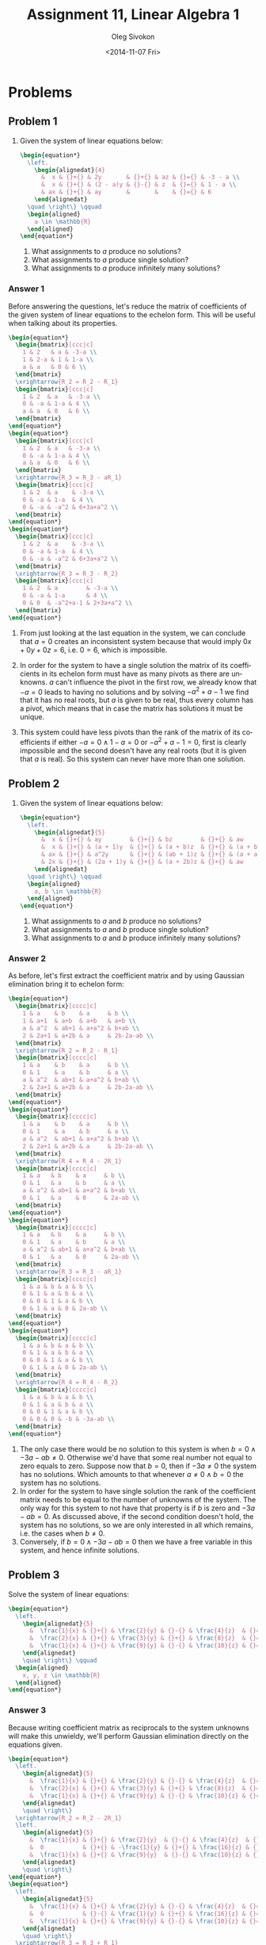 # -*- fill-column: 80; org-confirm-babel-evaluate: nil -*-

#+TITLE:     Assignment 11, Linear Algebra 1
#+AUTHOR:    Oleg Sivokon
#+EMAIL:     olegsivokon@gmail.com
#+DATE:      <2014-11-07 Fri>
#+DESCRIPTION: First asssignment in the course Linear Algebra 1
#+KEYWORDS: Assignment, Linear Algebra
#+LANGUAGE: en
#+LaTeX_CLASS: article
#+LATEX_HEADER: \usepackage[usenames,dvipsnames]{color}
#+LATEX_HEADER: \usepackage{a4wide}
#+LATEX_HEADER: \usepackage[backend=bibtex, style=numeric]{biblatex}
#+LATEX_HEADER: \usepackage{commath}
#+LATEX_HEADER: \usepackage{tikz}
#+LATEX_HEADER: \usepackage{amsmath}
#+LATEX_HEADER: \usetikzlibrary{shapes,backgrounds}
#+LATEX_HEADER: \usepackage{marginnote}
#+LATEX_HEADER: \usepackage{enumerate}
#+LATEX_HEADER: \usepackage{listings}
#+LATEX_HEADER: \usepackage{color}
#+LATEX_HEADER: \hypersetup{urlcolor=blue}
#+LATEX_HEADER: \hypersetup{colorlinks,urlcolor=blue}
#+LATEX_HEADER: \addbibresource{bibliography.bib}
#+LATEX_HEADER: \setlength{\parskip}{16pt plus 2pt minus 2pt}
#+LATEX_HEADER: \definecolor{codebg}{rgb}{0.96,0.99,0.8}

#+HTML_HEAD: <link rel="stylesheet" type="text/css" href="./css/style.css"/>
#+HTML_HEAD_EXTRA: <link rel="stylesheet" type="text/css" href="./css/bootstrap.min.css"/>
#+HTML_HEAD_EXTRA: <link rel="stylesheet" type="text/css" href="./css/icfp.css"/>

#+BEGIN_SRC emacs-lisp :exports none
  (setq org-latex-pdf-process
        '("latexmk -pdflatex='pdflatex -shell-escape -interaction nonstopmode' -pdf -bibtex -f %f")
        org-latex-listings t
        org-latex-custom-lang-environments '((maxima "maxima"))
        org-src-fontify-natively t
        org-babel-latex-htlatex "htlatex")
  (defmacro by-backend (&rest body)
    `(cl-case (when (boundp 'backend) (org-export-backend-name backend))
       ,@body))
#+END_SRC

#+RESULTS:
: by-backend

#+BEGIN_LATEX
  \definecolor{codebg}{rgb}{0.96,0.99,0.8}
  \lstnewenvironment{maxima}{%
    \lstset{backgroundcolor=\color{codebg},
      frame=single,
      framerule=0pt,
      basicstyle=\ttfamily\scriptsize,
      columns=fixed}}{}
  }
  \makeatletter
  \newcommand{\verbatimfont}[1]{\renewcommand{\verbatim@font}{\ttfamily#1}}
  \makeatother
  \verbatimfont{\small}%
  \makeatletter
  \renewcommand*\env@matrix[1][*\c@MaxMatrixCols c]{%
    \hskip -\arraycolsep
    \let\@ifnextchar\new@ifnextchar
    \array{#1}}
  \makeatother
#+END_LATEX

@@latex: \clearpage@@

* Problems

** Problem 1

   1. Given the system of linear equations below:

      #+HEADER: :exports results
      #+HEADER: :results (by-backend (pdf "latex") (t "raw"))
      #+BEGIN_SRC latex
        \begin{equation*}
          \left.
            \begin{alignedat}{4}
              &  x & {}+{} & 2y       & {}+{} & az & {}={} & -3 - a \\
              &  x & {}+{} & (2 - a)y & {}-{} & z  & {}={} & 1 - a \\
              & ax & {}+{} & ay       &       &    & {}={} & 6
            \end{alignedat}
          \quad \right\} \qquad
          \begin{aligned}
            a \in \mathbb{R}
          \end{aligned}
        \end{equation*}
      #+END_SRC
      
      1. What assignments to $a$ produce no solutions?
      2. What assignments to $a$ produce single solution?
      3. What assignments to $a$ produce infinitely many solutions?
        
*** Answer 1

    Before answering the questions, let's reduce the matrix of coefficients of
    the given system of linear equations to the echelon form.  This will be
    useful when talking about its properties.

    #+HEADER: :exports results
    #+HEADER: :results (by-backend (pdf "latex") (t "raw"))
    #+BEGIN_SRC latex
      \begin{equation*}
        \begin{bmatrix}[ccc|c]
          1 & 2   & a & -3-a \\
          1 & 2-a & 1 & 1-a \\
          a & a   & 0 & 6 \\
        \end{bmatrix}
        \xrightarrow{R_2 = R_2 - R_1}
        \begin{bmatrix}[ccc|c]
          1 & 2  & a   & -3-a \\
          0 & -a & 1-a & 4 \\
          a & a  & 0   & 6 \\
        \end{bmatrix}
      \end{equation*}
      \begin{equation*}
        \begin{bmatrix}[ccc|c]
          1 & 2  & a   & -3-a \\
          0 & -a & 1-a & 4 \\
          a & a  & 0   & 6 \\
        \end{bmatrix}
        \xrightarrow{R_3 = R_3 - aR_1}
        \begin{bmatrix}[ccc|c]
          1 & 2  & a    & -3-a \\
          0 & -a & 1-a  & 4 \\
          0 & -a & -a^2 & 6+3a+a^2 \\
        \end{bmatrix}
      \end{equation*}
      \begin{equation*}
        \begin{bmatrix}[ccc|c]
          1 & 2  & a    & -3-a \\
          0 & -a & 1-a  & 4 \\
          0 & -a & -a^2 & 6+3a+a^2 \\
        \end{bmatrix}
        \xrightarrow{R_3 = R_3 - R_2}
        \begin{bmatrix}[ccc|c]
          1 & 2  & a        & -3-a \\
          0 & -a & 1-a      & 4 \\
          0 & 0  & -a^2+a-1 & 2+3a+a^2 \\
        \end{bmatrix}
      \end{equation*}
    #+END_SRC
    
    1. From just looking at the last equation in the system, we can conclude
       that $a=0$ creates an inconsistent system because that would imply
       $0x+0y+0z=6$, i.e. $0=6$, which is impossible.
       
    2. In order for the system to have a single solution the matrix of its
       coefficients in its echelon form must have as many pivots as there are
       unknowns.  $a$ can't influence the pivot in the first row, we already
       know that $-a=0$ leads to having no solutions and by solving $-a^2+a-1$
       we find that it has no real roots, but $a$ is given to be real, thus
       every column has a pivot, which means that in case the matrix has
       solutions it must be unique.
       
    3. This system could have less pivots than the rank of the matrix of its
       coefficients if either $-a=0 \land 1-a=0$ or $-a^2+a-1=0$, first is
       clearly impossible and the second doesn't have any real roots (but it
       is given that $a$ is real). So this system can never have more than
       one solution.

** Problem 2

   1. Given the system of linear equations below:

      #+HEADER: :exports results
      #+HEADER: :results (by-backend (pdf "latex") (t "raw"))
      #+BEGIN_SRC latex
        \begin{equation*}
          \left.
            \begin{alignedat}{5}
              &  x & {}+{} & ay        & {}+{} & bz        & {}+{} & aw         & {}={} & b \\
              &  x & {}+{} & (a + 1)y  & {}+{} & (a + b)z  & {}+{} & (a + b)w   & {}={} & a + b \\
              & ax & {}+{} & a^2y      & {}+{} & (ab + 1)z & {}+{} & (a + a^2)w & {}={} & b + ab \\
              & 2x & {}+{} & (2a + 1)y & {}+{} & (a + 2b)z & {}+{} & aw         & {}={} & 2b - 2a - ab
            \end{alignedat}
          \quad \right\} \qquad
          \begin{aligned}
            a, b \in \mathbb{R}
          \end{aligned}
        \end{equation*}
      #+END_SRC
      
      1. What assignments to $a$ and $b$ produce no solutions?
      2. What assignments to $a$ and $b$ produce single solution?
      3. What assignments to $a$ and $b$ produce infinitely many solutions?

*** Answer 2
    As before, let's first extract the coefficient matrix and by using
    Gaussian elimination bring it to echelon form:

    #+HEADER: :exports results
    #+HEADER: :results (by-backend (pdf "latex") (t "raw"))
    #+BEGIN_SRC latex
      \begin{equation*}
        \begin{bmatrix}[cccc|c]
          1 & a    & b    & a     & b \\
          1 & a+1  & a+b  & a+b   & a+b \\
          a & a^2  & ab+1 & a+a^2 & b+ab \\
          2 & 2a+1 & a+2b & a     & 2b-2a-ab \\
        \end{bmatrix}
        \xrightarrow{R_2 = R_2 - R_1}
        \begin{bmatrix}[cccc|c]
          1 & a    & b    & a     & b \\
          0 & 1    & a    & b     & a \\
          a & a^2  & ab+1 & a+a^2 & b+ab \\
          2 & 2a+1 & a+2b & a     & 2b-2a-ab \\
        \end{bmatrix}
      \end{equation*}
      \begin{equation*}
        \begin{bmatrix}[cccc|c]
          1 & a    & b    & a     & b \\
          0 & 1    & a    & b     & a \\
          a & a^2  & ab+1 & a+a^2 & b+ab \\
          2 & 2a+1 & a+2b & a     & 2b-2a-ab \\
        \end{bmatrix}
        \xrightarrow{R_4 = R_4 - 2R_1}
        \begin{bmatrix}[cccc|c]
          1 & a   & b    & a     & b \\
          0 & 1   & a    & b     & a \\
          a & a^2 & ab+1 & a+a^2 & b+ab \\
          0 & 1   & a    & 0     & 2a-ab \\
        \end{bmatrix}
      \end{equation*}
      \begin{equation*}
        \begin{bmatrix}[cccc|c]
          1 & a   & b    & a     & b \\
          0 & 1   & a    & b     & a \\
          a & a^2 & ab+1 & a+a^2 & b+ab \\
          0 & 1   & a    & 0     & 2a-ab \\
        \end{bmatrix}
        \xrightarrow{R_3 = R_3 - aR_1}
        \begin{bmatrix}[cccc|c]
          1 & a & b & a & b \\
          0 & 1 & a & b & a \\
          0 & 0 & 1 & a & b \\
          0 & 1 & a & 0 & 2a-ab \\
        \end{bmatrix}
      \end{equation*}
      \begin{equation*}
        \begin{bmatrix}[cccc|c]
          1 & a & b & a & b \\
          0 & 1 & a & b & a \\
          0 & 0 & 1 & a & b \\
          0 & 1 & a & 0 & 2a-ab \\
        \end{bmatrix}
        \xrightarrow{R_4 = R_4 - R_2}
        \begin{bmatrix}[cccc|c]
          1 & a & b & a & b \\
          0 & 1 & a & b & a \\
          0 & 0 & 1 & a & b \\
          0 & 0 & 0 & -b & -3a-ab \\
        \end{bmatrix}
      \end{equation*}
    #+END_SRC

    1. The only case there would be no solution to this system is when
       $b=0\land -3a-ab\neq0$.  Otherwise we'd have that some real number not
       equal to zero equals to zero.  Suppose now that $b=0$, then if $-3a\neq0$
       the system has no solutions.  Which amounts to that whenever
       $a\neq0\land b=0$ the system has no solutions.
    2. In order for the system to have single solution the rank of the
       coefficient matrix needs to be equal to the number of unknowns of the
       system.  The only way for this system to not have that property is if $b$
       is zero and $-3a-ab=0$. As discussed above, if the second condition doesn't
       hold, the system has no solutions, so we are only interested in all which
       remains, i.e. the cases when $b\neq0$.
    3. Conversely, if $b=0\land-3a-ab=0$ then we have a free variable in this 
       system, and hence infinite solutions.

** Problem 3

   Solve the system of linear equations:
      
   #+HEADER: :exports results
   #+HEADER: :results (by-backend (pdf "latex") (t "raw"))
   #+BEGIN_SRC latex
     \begin{equation*}
       \left.
         \begin{alignedat}{5}
           &  \frac{1}{x} & {}+{} & \frac{2}{y} & {}-{} & \frac{4}{z}  & {}={} & 1 \\
           &  \frac{2}{x} & {}+{} & \frac{3}{y} & {}+{} & \frac{8}{z}  & {}={} & 0 \\
           &  \frac{1}{x} & {}+{} & \frac{9}{y} & {}-{} & \frac{10}{z} & {}={} & 5
         \end{alignedat}
         \quad \right\} \qquad
       \begin{aligned}
         x, y, z \in \mathbb{R}
       \end{aligned}
     \end{equation*}
   #+END_SRC

*** Answer 3

    Because writing coefficient matrix as reciprocals to the system unknowns will make
    this unwieldy, we'll perform Gaussian elimination directly on the equations given.

    #+HEADER: :exports results
    #+HEADER: :results (by-backend (pdf "latex") (t "raw"))
    #+BEGIN_SRC latex
      \begin{equation*}
        \left.
          \begin{alignedat}{5}
            &  \frac{1}{x} & {}+{} & \frac{2}{y} & {}-{} & \frac{4}{z}  & {}={} & 1 \\
            &  \frac{2}{x} & {}+{} & \frac{3}{y} & {}+{} & \frac{8}{z}  & {}={} & 0 \\
            &  \frac{1}{x} & {}+{} & \frac{9}{y} & {}-{} & \frac{10}{z} & {}={} & 5
          \end{alignedat}
          \quad \right\}
        \xrightarrow{R_2 = R_2 - 2R_1}
        \left.
          \begin{alignedat}{5}
            &  \frac{1}{x} & {}+{} & \frac{2}{y}  & {}-{} & \frac{4}{z}  & {}={} & 1 \\
            &  0           & {}+{} & -\frac{1}{y} & {}+{} & \frac{16}{z} & {}={} & -2 \\
            &  \frac{1}{x} & {}+{} & \frac{9}{y}  & {}-{} & \frac{10}{z} & {}={} & 5
          \end{alignedat}
          \quad \right\}
      \end{equation*}
      \begin{equation*}
        \left.
          \begin{alignedat}{5}
            &  \frac{1}{x} & {}+{} & \frac{2}{y} & {}-{} & \frac{4}{z}  & {}={} & 1 \\
            &  0           & {}-{} & \frac{1}{y} & {}+{} & \frac{16}{z} & {}={} & -2 \\
            &  \frac{1}{x} & {}+{} & \frac{9}{y} & {}-{} & \frac{10}{z} & {}={} & 5
          \end{alignedat}
          \quad \right\}
        \xrightarrow{R_3 = R_3 + R_1}
        \left.
          \begin{alignedat}{5}
            &  \frac{1}{x} & {}+{} & \frac{2}{y}  & {}-{} & \frac{4}{z}  & {}={} & 1 \\
            &  0           & {}-{} & \frac{1}{y}  & {}+{} & \frac{16}{z} & {}={} & -2 \\
            &  0           & {}+{} & \frac{11}{y} & {}-{} & \frac{6}{z}  & {}={} & 6
          \end{alignedat}
          \quad \right\}
      \end{equation*}
      \begin{equation*}
        \left.
          \begin{alignedat}{5}
            &  \frac{1}{x} & {}+{} & \frac{2}{y}  & {}-{} & \frac{4}{z}  & {}={} & 1 \\
            &  0           & {}-{} & \frac{1}{y}  & {}+{} & \frac{16}{z} & {}={} & -2 \\
            &  0           & {}+{} & \frac{11}{y} & {}-{} & \frac{6}{z}  & {}={} & 6
          \end{alignedat}
          \quad \right\}
        \xrightarrow{R_3 = R_3 + 11R_2}
        \left.
          \begin{alignedat}{5}
            &  \frac{1}{x} & {}+{} & \frac{2}{y} & {}-{} & \frac{4}{z}   & {}={} & 1 \\
            &  0           & {}-{} & \frac{1}{y} & {}+{} & \frac{16}{z}  & {}={} & -2 \\
            &  0           & {}+{} & 0           & {}+{} & \frac{102}{z} & {}={} & -16
          \end{alignedat}
          \quad \right\}
      \end{equation*}
      \begin{equation*}
        \left.
          \begin{alignedat}{5}
            &  \frac{1}{x} & {}+{} & \frac{2}{y} & {}-{} & \frac{4}{z}   & {}={} & 1 \\
            &  0           & {}-{} & \frac{1}{y} & {}+{} & \frac{16}{z}  & {}={} & -2 \\
            &  0           & {}+{} & 0           & {}+{} & \frac{102}{z} & {}={} & -16
          \end{alignedat}
          \quad \right\}
        \xrightarrow{R_1 = R_1 + 2R_2}
        \left.
          \begin{alignedat}{5}
            &  \frac{1}{x} & {}+{} & 0           & {}+{} & \frac{28}{z}  & {}={} & -3 \\
            &  0           & {}-{} & \frac{1}{y} & {}+{} & \frac{16}{z}  & {}={} & -2 \\
            &  0           & {}+{} & 0           & {}+{} & \frac{102}{z} & {}={} & -16
          \end{alignedat}
          \quad \right\}
      \end{equation*}
      \begin{equation*}
        \left.
          \begin{alignedat}{5}
            &  \frac{1}{x} & {}+{} & 0           & {}+{} & \frac{28}{z}  & {}={} & -3 \\
            &  0           & {}-{} & \frac{1}{y} & {}+{} & \frac{16}{z}  & {}={} & -2 \\
            &  0           & {}+{} & 0           & {}+{} & \frac{102}{z} & {}={} & -16
          \end{alignedat}
          \quad \right\}
        \xrightarrow{R_2 = R_2 - \frac{14}{51}R_3}
        \left.
          \begin{alignedat}{5}
            &  \frac{1}{x} & {}+{} & 0           & {}+{} & \frac{28}{z}  & {}={} & -3 \\
            &  0           & {}-{} & \frac{1}{y} & {}+{} & 0  & {}={}    & \frac{26}{51} \\
            &  0           & {}+{} & 0           & {}+{} & \frac{102}{z} & {}={} & -16
          \end{alignedat}
          \quad \right\}
      \end{equation*}
      \begin{equation*}
        \left.
          \begin{alignedat}{5}
            &  \frac{1}{x} & {}+{} & 0           & {}+{} & \frac{28}{z}  & {}={} & -3 \\
            &  0           & {}-{} & \frac{1}{y} & {}+{} & 0             & {}={} & \frac{26}{51} \\
            &  0           & {}+{} & 0           & {}+{} & \frac{102}{z} & {}={} & -16
          \end{alignedat}
          \quad \right\}
        \xrightarrow{R_1 = R_1 - \frac{8}{51}R_3}
        \left.
          \begin{alignedat}{5}
            &  \frac{1}{x} & {}+{} & 0           & {}+{} & 0             & {}={} & \frac{71}{51} \\
            &  0           & {}-{} & \frac{1}{y} & {}+{} & 0             & {}={} & \frac{26}{51} \\
            &  0           & {}+{} & 0           & {}+{} & \frac{102}{z} & {}={} & -16
          \end{alignedat}
          \quad \right\}
      \end{equation*}
    #+END_SRC

    Now we can extract the variables:
    
    #+HEADER: :exports results
    #+HEADER: :results (by-backend (pdf "latex") (t "raw"))
    #+BEGIN_SRC latex
      \begin{equation*}
        x = \frac{51}{71}, \quad
        y = -\frac{51}{26}, \quad
        z = -\frac{102}{16}
      \end{equation*}
    #+END_SRC

    Let's verify:

    #+HEADER: :exports results
    #+HEADER: :results (by-backend (pdf "latex") (t "raw"))
    #+BEGIN_SRC latex
      \begin{equation*}
        \begin{split}
          \frac{1}{x} + \frac{2}{y} - \frac{4}{z} = 1 \\
          \frac{71}{51} - \frac{52}{51} + \frac{64}{102} = 1 \\
          \frac{19}{51} - \frac{32}{51} = 1 \\
          \frac{51}{51} = 1
        \end{split}
      \end{equation*}
    #+END_SRC

    Similarly for other cases.

** Problem 4
   Given $U = \{\vec{u_1}, \vec{u_2}, \vec{u_3}, \vec{u_4}\}$ is a linearly
   independant set of vectors in $\mathbb{R}^5$ and vectors:
   
   #+HEADER: :exports results
   #+HEADER: :results (by-backend (pdf "latex") (t "raw"))
   #+BEGIN_SRC latex
     \begin{equation*}
       \begin{alignedat}{4}
         & v_1 & {}={} & 8au_1 {}+{} & 2u_2 {}+{}   & u_3 \\
         & v_2 & {}={} &             & 16au_2 {}+{}                        & u_4 \\
         & v_3 & {}={} & u_1 {}-{}                  & \frac{1}{2}u_3 {}+{} & au_4 \\
         & a \in \mathbb{R}
       \end{alignedat}
     \end{equation*}
   #+END_SRC

   1. Find all $a$ such that $V = \{v_1, v_2, v_3\}$ is linearly dependent.
   2. For every $a$ found in (1), write $v_2$ as linear combination of $v_1$
      and $v_3$.
   3. Is it possible to adjoin the vectors $v_i$ to $U$ such that 
      $U \cup \{v_i\}$ would become a basis in $\mathbb{R}$?

*** Answer 4

    First we will arrange all coefficients describing vectors $v_i$ as rows of
    the matrix.  Since in order to find a linearly dependent combination of rows
    we need the matrix to be homogenous, the last row of the matrix is the zero
    vector.  Thus, I'll only write the "interesting" columns.  I will reduce
    this matrix to the echelon form in order to find possible contradictions
    (possible contradictions are rows containing single coefficient).  These
    raws will yield equations, which, if solved, will give values of $a$ required
    for the system to have solutions.  This will be equivalent to finding values
    of $a$ s.t. they make linear combination of vectors $v_i$ linearly dependant.
    
    #+HEADER: :exports results
    #+HEADER: :results (by-backend (pdf "latex") (t "raw"))
    #+BEGIN_SRC latex
      \begin{equation*}
        \begin{bmatrix}[ccc]
          8a & 0   & 1 \\
          2  & 16a & 0 \\
          1  & 0   & -\frac{1}{2} \\
          0  & 1   & a \\
        \end{bmatrix}
        \xrightarrow{R_1 = R_2, R_2 = R_1}
        \begin{bmatrix}[ccc]
          2  & 16a & 0 \\
          8a & 0   & 1 \\
          1  & 0   & -\frac{1}{2} \\
          0  & 1   & a \\
        \end{bmatrix}
        \xrightarrow{R_2 = R_2 + 4aR_1}
        \begin{bmatrix}[ccc]
          2 & 16a   & 0 \\
          0 & 64a^2 & 1 \\
          1 & 0     & -\frac{1}{2} \\
          0 & 1     & a \\
        \end{bmatrix}
      \end{equation*}
      \begin{equation*}
        \begin{bmatrix}[ccc]
          2 & 16a   & 0 \\
          0 & 64a^2 & 1 \\
          1 & 0     & -\frac{1}{2} \\
          0 & 1     & a \\
        \end{bmatrix}
        \xrightarrow{R_3 = 2R_3}
        \begin{bmatrix}[ccc]
          2 & 16a   & 0 \\
          0 & 64a^2 & 1 \\
          2 & 0     & -1 \\
          0 & 1     & a \\
        \end{bmatrix}
        \xrightarrow{R_3 = R_3 - R_1}
        \begin{bmatrix}[ccc]
          2 & 16a   & 0 \\
          0 & 64a^2 & 1 \\
          0 & -16a  & -1 \\
          0 & 1     & a \\
        \end{bmatrix}
      \end{equation*}
      \begin{equation*}
        \begin{bmatrix}[ccc]
          2 & 16a   & 0 \\
          0 & 64a^2 & 1 \\
          0 & -16a  & -1 \\
          0 & 1     & a \\
        \end{bmatrix}
        \xrightarrow{R_3 = R_2, R_2 = R_3}
        \begin{bmatrix}[ccc]
          2 & 16a   & 0 \\
          0 & -16a  & -1 \\
          0 & 64a^2 & 1 \\
          0 & 1     & a \\
        \end{bmatrix}
        \xrightarrow{R_3 = R_3 - 4aR_2}
        \begin{bmatrix}[ccc]
          2 & 16a  & 0 \\
          0 & -16a & -1 \\
          0 & 0    & 1-4a \\
          0 & 1    & a \\
        \end{bmatrix}
      \end{equation*}
      \begin{equation*}
        \begin{bmatrix}[ccc]
          2 & 16a  & 0 \\
          0 & -16a & -1 \\
          0 & 0    & 1-4a \\
          0 & 1    & a \\
        \end{bmatrix}
        \xrightarrow{R_4 = 16R_4}
        \begin{bmatrix}[ccc]
          2 & 16a  & 0 \\
          0 & -16a & -1 \\
          0 & 0    & 1-4a \\
          0 & 16a  & 16a^2 \\
        \end{bmatrix}
        \xrightarrow{R_4 = R_4 - R_2}
        \begin{bmatrix}[ccc]
          2 & 16a  & 0 \\
          0 & -16a & -1 \\
          0 & 0    & 1-4a \\
          0 & 0    & 16a^2-1 \\
        \end{bmatrix}
      \end{equation*}
    #+END_SRC

    Which gives us two candidate equations: $1-4a=0$ and $16a^2-1=0$ with respective roots
    ${{1}\over{4}}$ and $-{{1}\over{4}}$.
    
    Now we can write $v_2$ as linear combination of $v_1$ and $v_3$ for ${{1}\over{4}}$:

    #+HEADER: :exports results
    #+HEADER: :results (by-backend (pdf "latex") (t "raw"))
    #+BEGIN_SRC latex
      \begin{equation*}
      \begin{alignedat}{5}
       & (0, \frac{32}{4}, 0, 0) &{}={}& x(2, 0, 0, 0)  &{}+{}& y(-1, 2, \frac{32}{4^2} - 2) \\
       & (0, 8, 0, 0)            &{}={}& x(2, 0, 0, 0)  &{}+{}& y(-1, 2, 0, 0) \\
       & (0, 8, 0, 0)            &{}={}& 4(-1, 2, 0, 0) &{}+{}& 2(2, 0, 0, 0)\\
       & v_2                     &{}={}& 4v_3           &{}+{}& 2v_1
      \end{alignedat}
      \end{equation*}
    #+END_SRC

    and similarly for $-{{1}\over{4}}$:

    #+HEADER: :exports results
    #+HEADER: :results (by-backend (pdf "latex") (t "raw"))
    #+BEGIN_SRC latex
      \begin{equation*}
      \begin{alignedat}{5}
       & (0, -\frac{32}{4}, 0, 0) &{}={}& x(2, 0, 0, 0)   &{}+{}& y(-1, 2, \frac{32}{-4^2} - 2) \\
       & (0, -8, 0, 0)            &{}={}& x(2, 0, 0, 0)   &{}+{}& y(-1, 2, 0, 0) \\
       & (0, -8, 0, 0)            &{}={}& -4(-1, 2, 0, 0) &{}+{}& -2(2, 0, 0, 0)\\
       & v_2                      &{}={}& -4v_3           &{}+{}& -2v_1
      \end{alignedat}
      \end{equation*}
    #+END_SRC

    No, it is not possible to create a basis from $u_i \cup v_i$ because none of $v_i$ affects
    the fifth dimension of $\mathbb{R}^5$ and because everyone of $v_i$ is a linear combination
    of $u_i$, none of $u_i$ could have any effect on the fifth dimension either.


** Problem 5
   Given $\vec{a_1}, ..., \vec{a_k}$ and $\vec{b}$ all in $\mathbb{R}^n$.  Also
   given that $\vec{b} \neq 0$ and all $\vec{a_1}, ..., \vec{a_k}$ are distinct.
   Assume also that the equation $x_1\vec{a}_1+...+x_k\vec{a}_k=\vec{b}$ has
   infinitely many solutions.

   Prove or disprove:
   
   1. If $k \geq n+1$, then $\{\vec{a_1}, ..., \vec{a_k}\}$ spans $\mathbb{R}^n$.
   2. $\{\vec{a_1}, ..., \vec{a_k}\}$ is linearly dependant.
   3. Exists $\vec{c} \in \mathbb{R}^n$ s.t. 
      $x_1\vec{a}_1+...+x_k\vec{a}_k=\vec{c}$ has unique solution.

*** Answer 5
    (1) $\{\vec{a_1}, ..., \vec{a_k}\}$ doesn't necessary span $\mathbb{R}^n$.
    In order to span a field of a dimension $n$, this set has to have at least
    $n$ pivot elements in its coefficient matrix.  This can only happen when
    there are at least $n$ linearly independant vectors (but we are only given
    that they are distinct, not necessarily independant).  More so, we are given
    that there exists $\vec{b}$, which guarantees that the rank of the matrix of
    the coefficients will be at least one point short (but possibly more) of
    representing a spanning set.
    
    To convince yourself this is actually possible, let's construct such vectors
    for $k=3$, $n=2$.
       
    #+HEADER: :exports results
    #+HEADER: :results (by-backend (pdf "latex") (t "raw"))
    #+BEGIN_SRC latex
      \begin{equation*}
        \begin{split}
          \vec{a_1} = (0, 0)\\
          \vec{a_2} = (0, 1)\\
          \vec{a_3} = (0, 2)\\
          \vec{b} = (0, 3)\\
        \end{split}
      \end{equation*}
    #+END_SRC
    
    The matrix of coefficients of this set of vectors would be:
    
    #+HEADER: :exports results
    #+HEADER: :results (by-backend (pdf "latex") (t "raw"))
    #+BEGIN_SRC latex
      \begin{equation*}
        \begin{bmatrix}[ccc|c]
          0 & 0 & 0  & 0 \\
          0 & 1 & 2  & 3 \\
        \end{bmatrix}
      \end{equation*}
    #+END_SRC
    
    This matrix has infinitely many solutions (because it lacks a pivot in the
    first column), so it satisfies the requirement, but the vectors used to
    construct its columns are clearly not a spanning set of $\mathbb{R}^2$
    (becuase the first element of $\mathbb{R}^2$ is never assigned to).
       
    (2) Yes, $\{\vec{a_1}, ..., \vec{a_k}\}$ is linearly dependant.  This is
    warranted by infinite number of solutions to the equation describing the sum
    of the vectors, by Rouché–Capelli theorem.
       
    (3) No, there can't be a $\vec{c}$ that would force this system to have a
    unique solution.  The number of solutions of a system is the property of its
    augmented matrix and its coefficient matrix, neither of which include
    $\vec{c}$.
